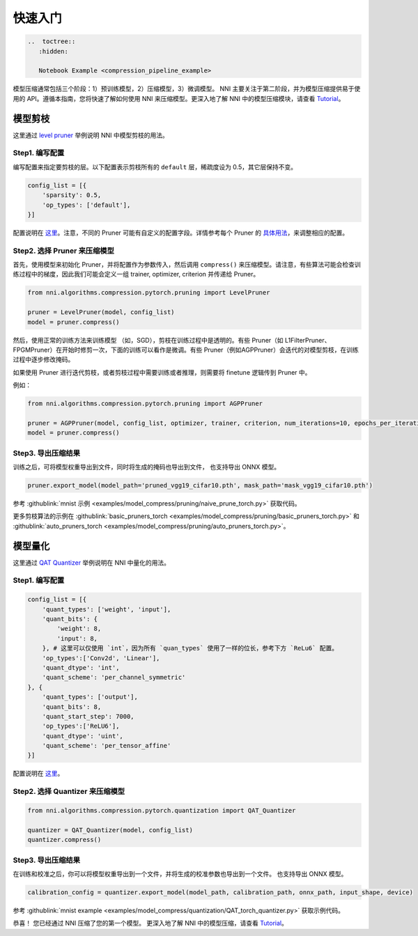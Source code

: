 .. 98b0285bbfe1a01c90b9ba6a9b0d6caa

快速入门
===========

.. code-block::

   ..  toctree::
      :hidden:

      Notebook Example <compression_pipeline_example>


模型压缩通常包括三个阶段：1）预训练模型，2）压缩模型，3）微调模型。 NNI 主要关注于第二阶段，并为模型压缩提供易于使用的 API。遵循本指南，您将快速了解如何使用 NNI 来压缩模型。更深入地了解 NNI 中的模型压缩模块，请查看 `Tutorial <./Tutorial.rst>`__。

.. 提供了一个在 Jupyter notebook 中进行完整的模型压缩流程的 `示例 <./compression_pipeline_example.rst>`__，参考 :githublink:`代码 <examples/notebooks/compression_pipeline_example.ipynb>`。

模型剪枝
-------------

这里通过 `level pruner <../Compression/Pruner.rst#level-pruner>`__ 举例说明 NNI 中模型剪枝的用法。

Step1. 编写配置
^^^^^^^^^^^^^^^^^^^^^^^^^^

编写配置来指定要剪枝的层。以下配置表示剪枝所有的 ``default`` 层，稀疏度设为 0.5，其它层保持不变。

.. code-block:: python

   config_list = [{
       'sparsity': 0.5,
       'op_types': ['default'],
   }]

配置说明在 `这里 <./Tutorial.rst#specify-the-configuration>`__。注意，不同的 Pruner 可能有自定义的配置字段。详情参考每个 Pruner 的 `具体用法 <./Pruner.rst>`__，来调整相应的配置。

Step2. 选择 Pruner 来压缩模型
^^^^^^^^^^^^^^^^^^^^^^^^^^^^^^^^^^^^^^^^^^^^^

首先，使用模型来初始化 Pruner，并将配置作为参数传入，然后调用 ``compress()`` 来压缩模型。请注意，有些算法可能会检查训练过程中的梯度，因此我们可能会定义一组 trainer, optimizer, criterion 并传递给 Pruner。

.. code-block:: python

   from nni.algorithms.compression.pytorch.pruning import LevelPruner

   pruner = LevelPruner(model, config_list)
   model = pruner.compress()

然后，使用正常的训练方法来训练模型 （如，SGD），剪枝在训练过程中是透明的。有些 Pruner（如 L1FilterPruner、FPGMPruner）在开始时修剪一次，下面的训练可以看作是微调。有些 Pruner（例如AGPPruner）会迭代的对模型剪枝，在训练过程中逐步修改掩码。

如果使用 Pruner 进行迭代剪枝，或者剪枝过程中需要训练或者推理，则需要将 finetune 逻辑传到 Pruner 中。

例如：

.. code-block:: python

   from nni.algorithms.compression.pytorch.pruning import AGPPruner

   pruner = AGPPruner(model, config_list, optimizer, trainer, criterion, num_iterations=10, epochs_per_iteration=1, pruning_algorithm='level')
   model = pruner.compress()

Step3. 导出压缩结果
^^^^^^^^^^^^^^^^^^^^^^^^^^^^^^^^

训练之后，可将模型权重导出到文件，同时将生成的掩码也导出到文件， 也支持导出 ONNX 模型。

.. code-block:: python

   pruner.export_model(model_path='pruned_vgg19_cifar10.pth', mask_path='mask_vgg19_cifar10.pth')

参考 :githublink:`mnist 示例 <examples/model_compress/pruning/naive_prune_torch.py>` 获取代码。

更多剪枝算法的示例在 :githublink:`basic_pruners_torch <examples/model_compress/pruning/basic_pruners_torch.py>` 和 :githublink:`auto_pruners_torch <examples/model_compress/pruning/auto_pruners_torch.py>`。


模型量化
------------------

这里通过 `QAT  Quantizer <../Compression/Quantizer.rst#qat-quantizer>`__ 举例说明在 NNI 中量化的用法。

Step1. 编写配置
^^^^^^^^^^^^^^^^^^^^^^^^^^

.. code-block:: python

   config_list = [{
       'quant_types': ['weight', 'input'],
       'quant_bits': {
           'weight': 8,
           'input': 8,
       }, # 这里可以仅使用 `int`，因为所有 `quan_types` 使用了一样的位长，参考下方 `ReLu6` 配置。
       'op_types':['Conv2d', 'Linear'],
       'quant_dtype': 'int',
       'quant_scheme': 'per_channel_symmetric'
   }, {
       'quant_types': ['output'],
       'quant_bits': 8,
       'quant_start_step': 7000,
       'op_types':['ReLU6'],
       'quant_dtype': 'uint',
       'quant_scheme': 'per_tensor_affine'
   }]

配置说明在 `这里 <./Tutorial.rst#quantization-specific-keys>`__。

Step2. 选择 Quantizer 来压缩模型
^^^^^^^^^^^^^^^^^^^^^^^^^^^^^^^^^^^^^^^^^^^^^^^^

.. code-block:: python

   from nni.algorithms.compression.pytorch.quantization import QAT_Quantizer

   quantizer = QAT_Quantizer(model, config_list)
   quantizer.compress()


Step3. 导出压缩结果
^^^^^^^^^^^^^^^^^^^^^^^^^^^^^^^^

在训练和校准之后，你可以将模型权重导出到一个文件，并将生成的校准参数也导出到一个文件。 也支持导出 ONNX 模型。

.. code-block:: python

   calibration_config = quantizer.export_model(model_path, calibration_path, onnx_path, input_shape, device)

参考 :githublink:`mnist example <examples/model_compress/quantization/QAT_torch_quantizer.py>` 获取示例代码。

恭喜！ 您已经通过 NNI 压缩了您的第一个模型。 更深入地了解 NNI 中的模型压缩，请查看 `Tutorial <./Tutorial.rst>`__。